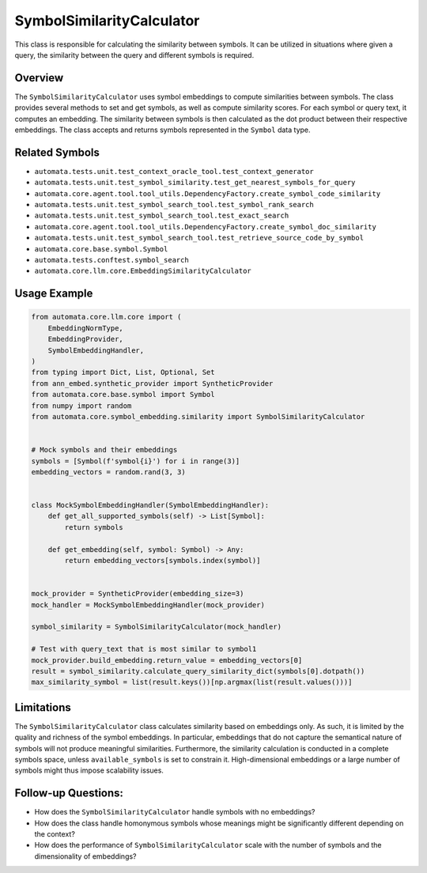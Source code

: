 SymbolSimilarityCalculator
==========================

This class is responsible for calculating the similarity between
symbols. It can be utilized in situations where given a query, the
similarity between the query and different symbols is required.

Overview
--------

The ``SymbolSimilarityCalculator`` uses symbol embeddings to compute
similarities between symbols. The class provides several methods to set
and get symbols, as well as compute similarity scores. For each symbol
or query text, it computes an embedding. The similarity between symbols
is then calculated as the dot product between their respective
embeddings. The class accepts and returns symbols represented in the
``Symbol`` data type.

Related Symbols
---------------

-  ``automata.tests.unit.test_context_oracle_tool.test_context_generator``
-  ``automata.tests.unit.test_symbol_similarity.test_get_nearest_symbols_for_query``
-  ``automata.core.agent.tool.tool_utils.DependencyFactory.create_symbol_code_similarity``
-  ``automata.tests.unit.test_symbol_search_tool.test_symbol_rank_search``
-  ``automata.tests.unit.test_symbol_search_tool.test_exact_search``
-  ``automata.core.agent.tool.tool_utils.DependencyFactory.create_symbol_doc_similarity``
-  ``automata.tests.unit.test_symbol_search_tool.test_retrieve_source_code_by_symbol``
-  ``automata.core.base.symbol.Symbol``
-  ``automata.tests.conftest.symbol_search``
-  ``automata.core.llm.core.EmbeddingSimilarityCalculator``

Usage Example
-------------

.. code:: python

   from automata.core.llm.core import (
       EmbeddingNormType,
       EmbeddingProvider,
       SymbolEmbeddingHandler,
   )
   from typing import Dict, List, Optional, Set
   from ann_embed.synthetic_provider import SyntheticProvider
   from automata.core.base.symbol import Symbol
   from numpy import random
   from automata.core.symbol_embedding.similarity import SymbolSimilarityCalculator


   # Mock symbols and their embeddings
   symbols = [Symbol(f'symbol{i}') for i in range(3)]
   embedding_vectors = random.rand(3, 3)


   class MockSymbolEmbeddingHandler(SymbolEmbeddingHandler):
       def get_all_supported_symbols(self) -> List[Symbol]:
           return symbols

       def get_embedding(self, symbol: Symbol) -> Any:
           return embedding_vectors[symbols.index(symbol)]


   mock_provider = SyntheticProvider(embedding_size=3)
   mock_handler = MockSymbolEmbeddingHandler(mock_provider)

   symbol_similarity = SymbolSimilarityCalculator(mock_handler)

   # Test with query_text that is most similar to symbol1
   mock_provider.build_embedding.return_value = embedding_vectors[0]
   result = symbol_similarity.calculate_query_similarity_dict(symbols[0].dotpath())
   max_similarity_symbol = list(result.keys())[np.argmax(list(result.values()))]

Limitations
-----------

The ``SymbolSimilarityCalculator`` class calculates similarity based on
embeddings only. As such, it is limited by the quality and richness of
the symbol embeddings. In particular, embeddings that do not capture the
semantical nature of symbols will not produce meaningful similarities.
Furthermore, the similarity calculation is conducted in a complete
symbols space, unless ``available_symbols`` is set to constrain it.
High-dimensional embeddings or a large number of symbols might thus
impose scalability issues.

Follow-up Questions:
--------------------

-  How does the ``SymbolSimilarityCalculator`` handle symbols with no
   embeddings?
-  How does the class handle homonymous symbols whose meanings might be
   significantly different depending on the context?
-  How does the performance of ``SymbolSimilarityCalculator`` scale with
   the number of symbols and the dimensionality of embeddings?
